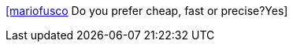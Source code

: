 :jbake-type: post
:jbake-status: published
:jbake-title: [mariofusco] Do you prefer cheap, fast or precise?Yes
:jbake-tags: citation,choix,client,_mois_oct.,_année_2015
:jbake-date: 2015-10-22
:jbake-depth: ../
:jbake-uri: shaarli/1445494490000.adoc
:jbake-source: https://nicolas-delsaux.hd.free.fr/Shaarli?searchterm=https%3A%2F%2Ftwitter.com%2Friduidel%2Fstatuses%2F656747321674375168&searchtags=citation+choix+client+_mois_oct.+_ann%C3%A9e_2015
:jbake-style: shaarli

https://twitter.com/riduidel/statuses/656747321674375168[[mariofusco] Do you prefer cheap, fast or precise?Yes]


